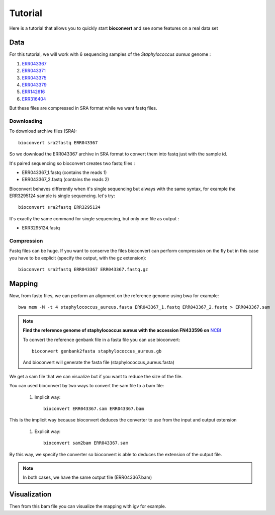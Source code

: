 Tutorial
========

Here is a tutorial that allows you to quickly start **bioconvert** and see some features on a real data set

Data
----

For this tutorial, we will work with 6 sequencing samples of the *Staphylococcus aureus* genome :

#. `ERR043367 <https://www.ncbi.nlm.nih.gov/sra/?term=ERR043367>`_
#. `ERR043371 <https://www.ncbi.nlm.nih.gov/sra/?term=ERR043371>`_
#. `ERR043375 <https://www.ncbi.nlm.nih.gov/sra/?term=ERR043375>`_
#. `ERR043379 <https://www.ncbi.nlm.nih.gov/sra/?term=ERR043379>`_
#. `ERR142616 <https://www.ncbi.nlm.nih.gov/sra/?term=ERR142616>`_
#. `ERR316404 <https://www.ncbi.nlm.nih.gov/sra/?term=ERR316404>`_


But these files are compressed in SRA format while we want fastq files.

Downloading
~~~~~~~~~~~

To download archive files (SRA)::

    bioconvert sra2fastq ERR043367

So we download the ERR043367 archive in SRA format to convert them into fastq just with the sample id.

It's paired sequencing so bioconvert creates two fastq files :

- ERR043367_1.fastq (contains the reads 1)
- ERR043367_2.fastq (contains the reads 2)

Bioconvert behaves differently when it's single sequencing but always with the same syntax,
for example the ERR3295124 sample is single sequencing. let's try::

    bioconvert sra2fastq ERR3295124

It's exactly the same command for single sequencing, but only one file as output :

- ERR3295124.fastq

Compression
~~~~~~~~~~~

Fastq files can be huge. If you want to conserve the files bioconvert can perform compression on the fly
but in this case you have to be explicit (specify the output, with the gz extension)::

    bioconvert sra2fastq ERR043367 ERR043367.fastq.gz

Mapping
-------

Now, from fastq files, we can perform an alignment on the reference genome using bwa for example::

    bwa mem -M -t 4 staphylococcus_aureus.fasta ERR043367_1.fastq ERR043367_2.fastq > ERR043367.sam

.. note:: **Find the reference genome of staphylococcus aureus with the accession FN433596 on** `NCBI <https://www.ncbi.nlm.nih.gov/nuccore/FN433596>`_

   To convert the reference genbank file in a fasta file you can use bioconvert::

    bioconvert genbank2fasta staphylococcus_aureus.gb

   And bioconvert will generate the fasta file (staphylococcus_aureus.fasta)

We get a sam file that we can visualize but if you want to reduce the size of the file.

You can used bioconvert by two ways to convert the sam file to a bam file:

    #. Implicit way::

        bioconvert ERR043367.sam ERR043367.bam

This is the implicit way because bioconvert deduces the converter to use
from the input and output extension

    #. Explicit way::

        bioconvert sam2bam ERR043367.sam


By this way, we specify the converter so bioconvert is able to deduces the extension of the output file.

.. note:: In both cases, we have the same output file (ERR043367.bam)

Visualization
-------------

Then from this bam file you can visualize the mapping with igv for example.

